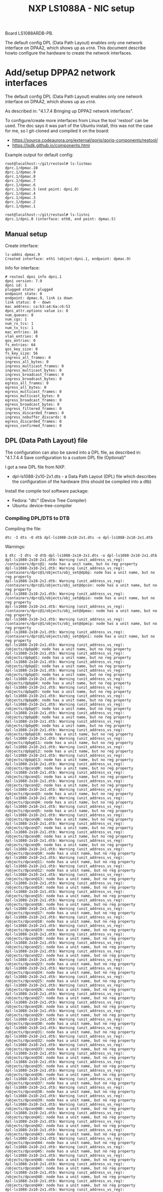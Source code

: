 # -*- fill-column: 76; -*-
#+Title: NXP LS1088A - NIC setup
#+OPTIONS: ^:nil

Board LS1088ARDB-PB.

The default config DPL (Data Path Layout) enables only one network interface on
DPAA2, which shows up as =eth0=. This document describe howto configure the
hardware to create the network interfaces.

* Add/setup DPPA2 network interfaces

The default config DPL (Data Path Layout) enables only one network interface
on DPAA2, which shows up as =eth0=.

As described in: "4.1.7.4 Bringing up DPPA2 network interfaces".

To configure/create more interfaces from Linux the tool 'restool' can be
used.  The doc says it was part of the Ubuntu install, this was not the case
for me, so I git-cloned and compiled it on the board:
 - https://source.codeaurora.org/external/qoriq/qoriq-components/restool/
 - https://lsdk.github.io/components.html

Example output for default config:
#+begin_example
root@localhost:~/git/restool# ls-listmac 
dprc.1/dpmac.10 
dprc.1/dpmac.9 
dprc.1/dpmac.8 
dprc.1/dpmac.7 
dprc.1/dpmac.6 
dprc.1/dpmac.5 (end point: dpni.0)
dprc.1/dpmac.4 
dprc.1/dpmac.3 
dprc.1/dpmac.2 
dprc.1/dpmac.1 

root@localhost:~/git/restool# ls-listni  
dprc.1/dpni.0 (interface: eth0, end point: dpmac.5)
#+end_example

** Manual setup

Create interface:
#+begin_example
ls-addni dpmac.9
Created interface: eth1 (object:dpni.1, endpoint: dpmac.9)
#+end_example

Info for interface:
#+begin_example
# restool dpni info dpni.1
dpni version: 7.9
dpni id: 1
plugged state: plugged
endpoint state: 0
endpoint: dpmac.9, link is down
link status: 0 - down
mac address: ca:b3:a4:6a:c6:53
dpni_attr.options value is: 0
num_queues: 8
num_cgs: 1
num_rx_tcs: 1
num_tx_tcs: 1
mac_entries: 16
vlan_entries: 0
qos_entries: 0
fs_entries: 64
qos_key_size: 0
fs_key_size: 56
ingress_all_frames: 0
ingress_all_bytes: 0
ingress_multicast_frames: 0
ingress_multicast_bytes: 0
ingress_broadcast_frames: 0
ingress_broadcast_bytes: 0
egress_all_frames: 0
egress_all_bytes: 0
egress_multicast_frames: 0
egress_multicast_bytes: 0
egress_broadcast_frames: 0
egress_broadcast_bytes: 0
ingress_filtered_frames: 0
ingress_discarded_frames: 0
ingress_nobuffer_discards: 0
egress_discarded_frames: 0
egress_confirmed_frames: 0
#+end_example

** DPL (Data Path Layout) file

The configuration can also be saved into a DPL file, as described in:
"4.1.7.4.4 Save configuration to a custom DPL file (Optional)"

I got a new DPL file from NXP.
- dpl-ls1088-2x10-2x1.dts - a Data Path Layout (DPL) file which describes
  the configuration of the hardware (this should be compiled into a dtb)

Install the compile tool software package:
- Fedora: "dtc" (Device Tree Compiler)
- Ubuntu: device-tree-compiler

*** Compiling DPL/DTS to DTB

Compiling the file:

#+begin_example
dtc -I dts -O dtb dpl-ls1088-2x10-2x1.dts -o dpl-ls1088-2x10-2x1.dtb
#+end_example

Warnings:
#+begin_example
$ dtc -I dts -O dtb dpl-ls1088-2x10-2x1.dts -o dpl-ls1088-2x10-2x1.dtb
dpl-ls1088-2x10-2x1.dtb: Warning (unit_address_vs_reg): /containers/dprc@1: node has a unit name, but no reg property
dpl-ls1088-2x10-2x1.dtb: Warning (unit_address_vs_reg): /containers/dprc@1/objects/obj_set@dpbp: node has a unit name, but no reg property
dpl-ls1088-2x10-2x1.dtb: Warning (unit_address_vs_reg): /containers/dprc@1/objects/obj_set@dpcon: node has a unit name, but no reg property
dpl-ls1088-2x10-2x1.dtb: Warning (unit_address_vs_reg): /containers/dprc@1/objects/obj_set@dpio: node has a unit name, but no reg property
dpl-ls1088-2x10-2x1.dtb: Warning (unit_address_vs_reg): /containers/dprc@1/objects/obj_set@dpmac: node has a unit name, but no reg property
dpl-ls1088-2x10-2x1.dtb: Warning (unit_address_vs_reg): /containers/dprc@1/objects/obj_set@dpmcp: node has a unit name, but no reg property
dpl-ls1088-2x10-2x1.dtb: Warning (unit_address_vs_reg): /containers/dprc@1/objects/obj_set@dpni: node has a unit name, but no reg property
dpl-ls1088-2x10-2x1.dtb: Warning (unit_address_vs_reg): /objects/dpbp@0: node has a unit name, but no reg property
dpl-ls1088-2x10-2x1.dtb: Warning (unit_address_vs_reg): /objects/dpbp@1: node has a unit name, but no reg property
dpl-ls1088-2x10-2x1.dtb: Warning (unit_address_vs_reg): /objects/dpbp@2: node has a unit name, but no reg property
dpl-ls1088-2x10-2x1.dtb: Warning (unit_address_vs_reg): /objects/dpbp@3: node has a unit name, but no reg property
dpl-ls1088-2x10-2x1.dtb: Warning (unit_address_vs_reg): /objects/dpbp@4: node has a unit name, but no reg property
dpl-ls1088-2x10-2x1.dtb: Warning (unit_address_vs_reg): /objects/dpbp@5: node has a unit name, but no reg property
dpl-ls1088-2x10-2x1.dtb: Warning (unit_address_vs_reg): /objects/dpbp@6: node has a unit name, but no reg property
dpl-ls1088-2x10-2x1.dtb: Warning (unit_address_vs_reg): /objects/dpbp@7: node has a unit name, but no reg property
dpl-ls1088-2x10-2x1.dtb: Warning (unit_address_vs_reg): /objects/dpbp@8: node has a unit name, but no reg property
dpl-ls1088-2x10-2x1.dtb: Warning (unit_address_vs_reg): /objects/dpbp@9: node has a unit name, but no reg property
dpl-ls1088-2x10-2x1.dtb: Warning (unit_address_vs_reg): /objects/dpbp@10: node has a unit name, but no reg property
dpl-ls1088-2x10-2x1.dtb: Warning (unit_address_vs_reg): /objects/dpbp@11: node has a unit name, but no reg property
dpl-ls1088-2x10-2x1.dtb: Warning (unit_address_vs_reg): /objects/dpbp@12: node has a unit name, but no reg property
dpl-ls1088-2x10-2x1.dtb: Warning (unit_address_vs_reg): /objects/dpbp@13: node has a unit name, but no reg property
dpl-ls1088-2x10-2x1.dtb: Warning (unit_address_vs_reg): /objects/dpcon@0: node has a unit name, but no reg property
dpl-ls1088-2x10-2x1.dtb: Warning (unit_address_vs_reg): /objects/dpcon@1: node has a unit name, but no reg property
dpl-ls1088-2x10-2x1.dtb: Warning (unit_address_vs_reg): /objects/dpcon@2: node has a unit name, but no reg property
dpl-ls1088-2x10-2x1.dtb: Warning (unit_address_vs_reg): /objects/dpcon@3: node has a unit name, but no reg property
dpl-ls1088-2x10-2x1.dtb: Warning (unit_address_vs_reg): /objects/dpcon@4: node has a unit name, but no reg property
dpl-ls1088-2x10-2x1.dtb: Warning (unit_address_vs_reg): /objects/dpcon@5: node has a unit name, but no reg property
dpl-ls1088-2x10-2x1.dtb: Warning (unit_address_vs_reg): /objects/dpcon@6: node has a unit name, but no reg property
dpl-ls1088-2x10-2x1.dtb: Warning (unit_address_vs_reg): /objects/dpcon@7: node has a unit name, but no reg property
dpl-ls1088-2x10-2x1.dtb: Warning (unit_address_vs_reg): /objects/dpcon@8: node has a unit name, but no reg property
dpl-ls1088-2x10-2x1.dtb: Warning (unit_address_vs_reg): /objects/dpcon@9: node has a unit name, but no reg property
dpl-ls1088-2x10-2x1.dtb: Warning (unit_address_vs_reg): /objects/dpcon@10: node has a unit name, but no reg property
dpl-ls1088-2x10-2x1.dtb: Warning (unit_address_vs_reg): /objects/dpcon@11: node has a unit name, but no reg property
dpl-ls1088-2x10-2x1.dtb: Warning (unit_address_vs_reg): /objects/dpcon@12: node has a unit name, but no reg property
dpl-ls1088-2x10-2x1.dtb: Warning (unit_address_vs_reg): /objects/dpcon@13: node has a unit name, but no reg property
dpl-ls1088-2x10-2x1.dtb: Warning (unit_address_vs_reg): /objects/dpcon@14: node has a unit name, but no reg property
dpl-ls1088-2x10-2x1.dtb: Warning (unit_address_vs_reg): /objects/dpcon@15: node has a unit name, but no reg property
dpl-ls1088-2x10-2x1.dtb: Warning (unit_address_vs_reg): /objects/dpcon@16: node has a unit name, but no reg property
dpl-ls1088-2x10-2x1.dtb: Warning (unit_address_vs_reg): /objects/dpcon@17: node has a unit name, but no reg property
dpl-ls1088-2x10-2x1.dtb: Warning (unit_address_vs_reg): /objects/dpcon@18: node has a unit name, but no reg property
dpl-ls1088-2x10-2x1.dtb: Warning (unit_address_vs_reg): /objects/dpcon@19: node has a unit name, but no reg property
dpl-ls1088-2x10-2x1.dtb: Warning (unit_address_vs_reg): /objects/dpcon@20: node has a unit name, but no reg property
dpl-ls1088-2x10-2x1.dtb: Warning (unit_address_vs_reg): /objects/dpcon@21: node has a unit name, but no reg property
dpl-ls1088-2x10-2x1.dtb: Warning (unit_address_vs_reg): /objects/dpcon@22: node has a unit name, but no reg property
dpl-ls1088-2x10-2x1.dtb: Warning (unit_address_vs_reg): /objects/dpcon@23: node has a unit name, but no reg property
dpl-ls1088-2x10-2x1.dtb: Warning (unit_address_vs_reg): /objects/dpcon@24: node has a unit name, but no reg property
dpl-ls1088-2x10-2x1.dtb: Warning (unit_address_vs_reg): /objects/dpcon@25: node has a unit name, but no reg property
dpl-ls1088-2x10-2x1.dtb: Warning (unit_address_vs_reg): /objects/dpcon@26: node has a unit name, but no reg property
dpl-ls1088-2x10-2x1.dtb: Warning (unit_address_vs_reg): /objects/dpcon@27: node has a unit name, but no reg property
dpl-ls1088-2x10-2x1.dtb: Warning (unit_address_vs_reg): /objects/dpcon@28: node has a unit name, but no reg property
dpl-ls1088-2x10-2x1.dtb: Warning (unit_address_vs_reg): /objects/dpcon@29: node has a unit name, but no reg property
dpl-ls1088-2x10-2x1.dtb: Warning (unit_address_vs_reg): /objects/dpcon@30: node has a unit name, but no reg property
dpl-ls1088-2x10-2x1.dtb: Warning (unit_address_vs_reg): /objects/dpcon@31: node has a unit name, but no reg property
dpl-ls1088-2x10-2x1.dtb: Warning (unit_address_vs_reg): /objects/dpcon@32: node has a unit name, but no reg property
dpl-ls1088-2x10-2x1.dtb: Warning (unit_address_vs_reg): /objects/dpcon@33: node has a unit name, but no reg property
dpl-ls1088-2x10-2x1.dtb: Warning (unit_address_vs_reg): /objects/dpcon@34: node has a unit name, but no reg property
dpl-ls1088-2x10-2x1.dtb: Warning (unit_address_vs_reg): /objects/dpcon@35: node has a unit name, but no reg property
dpl-ls1088-2x10-2x1.dtb: Warning (unit_address_vs_reg): /objects/dpcon@36: node has a unit name, but no reg property
dpl-ls1088-2x10-2x1.dtb: Warning (unit_address_vs_reg): /objects/dpcon@37: node has a unit name, but no reg property
dpl-ls1088-2x10-2x1.dtb: Warning (unit_address_vs_reg): /objects/dpcon@38: node has a unit name, but no reg property
dpl-ls1088-2x10-2x1.dtb: Warning (unit_address_vs_reg): /objects/dpcon@39: node has a unit name, but no reg property
dpl-ls1088-2x10-2x1.dtb: Warning (unit_address_vs_reg): /objects/dpcon@40: node has a unit name, but no reg property
dpl-ls1088-2x10-2x1.dtb: Warning (unit_address_vs_reg): /objects/dpcon@41: node has a unit name, but no reg property
dpl-ls1088-2x10-2x1.dtb: Warning (unit_address_vs_reg): /objects/dpcon@42: node has a unit name, but no reg property
dpl-ls1088-2x10-2x1.dtb: Warning (unit_address_vs_reg): /objects/dpcon@43: node has a unit name, but no reg property
dpl-ls1088-2x10-2x1.dtb: Warning (unit_address_vs_reg): /objects/dpcon@44: node has a unit name, but no reg property
dpl-ls1088-2x10-2x1.dtb: Warning (unit_address_vs_reg): /objects/dpcon@45: node has a unit name, but no reg property
dpl-ls1088-2x10-2x1.dtb: Warning (unit_address_vs_reg): /objects/dpcon@46: node has a unit name, but no reg property
dpl-ls1088-2x10-2x1.dtb: Warning (unit_address_vs_reg): /objects/dpcon@47: node has a unit name, but no reg property
dpl-ls1088-2x10-2x1.dtb: Warning (unit_address_vs_reg): /objects/dpcon@48: node has a unit name, but no reg property
dpl-ls1088-2x10-2x1.dtb: Warning (unit_address_vs_reg): /objects/dpcon@49: node has a unit name, but no reg property
dpl-ls1088-2x10-2x1.dtb: Warning (unit_address_vs_reg): /objects/dpcon@50: node has a unit name, but no reg property
dpl-ls1088-2x10-2x1.dtb: Warning (unit_address_vs_reg): /objects/dpcon@51: node has a unit name, but no reg property
dpl-ls1088-2x10-2x1.dtb: Warning (unit_address_vs_reg): /objects/dpcon@52: node has a unit name, but no reg property
dpl-ls1088-2x10-2x1.dtb: Warning (unit_address_vs_reg): /objects/dpcon@53: node has a unit name, but no reg property
dpl-ls1088-2x10-2x1.dtb: Warning (unit_address_vs_reg): /objects/dpcon@54: node has a unit name, but no reg property
dpl-ls1088-2x10-2x1.dtb: Warning (unit_address_vs_reg): /objects/dpcon@55: node has a unit name, but no reg property
dpl-ls1088-2x10-2x1.dtb: Warning (unit_address_vs_reg): /objects/dpcon@56: node has a unit name, but no reg property
dpl-ls1088-2x10-2x1.dtb: Warning (unit_address_vs_reg): /objects/dpcon@57: node has a unit name, but no reg property
dpl-ls1088-2x10-2x1.dtb: Warning (unit_address_vs_reg): /objects/dpcon@58: node has a unit name, but no reg property
dpl-ls1088-2x10-2x1.dtb: Warning (unit_address_vs_reg): /objects/dpcon@59: node has a unit name, but no reg property
dpl-ls1088-2x10-2x1.dtb: Warning (unit_address_vs_reg): /objects/dpcon@60: node has a unit name, but no reg property
dpl-ls1088-2x10-2x1.dtb: Warning (unit_address_vs_reg): /objects/dpcon@61: node has a unit name, but no reg property
dpl-ls1088-2x10-2x1.dtb: Warning (unit_address_vs_reg): /objects/dpcon@62: node has a unit name, but no reg property
dpl-ls1088-2x10-2x1.dtb: Warning (unit_address_vs_reg): /objects/dpcon@63: node has a unit name, but no reg property
dpl-ls1088-2x10-2x1.dtb: Warning (unit_address_vs_reg): /objects/dpcon@64: node has a unit name, but no reg property
dpl-ls1088-2x10-2x1.dtb: Warning (unit_address_vs_reg): /objects/dpcon@65: node has a unit name, but no reg property
dpl-ls1088-2x10-2x1.dtb: Warning (unit_address_vs_reg): /objects/dpcon@66: node has a unit name, but no reg property
dpl-ls1088-2x10-2x1.dtb: Warning (unit_address_vs_reg): /objects/dpcon@67: node has a unit name, but no reg property
dpl-ls1088-2x10-2x1.dtb: Warning (unit_address_vs_reg): /objects/dpcon@68: node has a unit name, but no reg property
dpl-ls1088-2x10-2x1.dtb: Warning (unit_address_vs_reg): /objects/dpcon@69: node has a unit name, but no reg property
dpl-ls1088-2x10-2x1.dtb: Warning (unit_address_vs_reg): /objects/dpcon@70: node has a unit name, but no reg property
dpl-ls1088-2x10-2x1.dtb: Warning (unit_address_vs_reg): /objects/dpcon@71: node has a unit name, but no reg property
dpl-ls1088-2x10-2x1.dtb: Warning (unit_address_vs_reg): /objects/dpcon@72: node has a unit name, but no reg property
dpl-ls1088-2x10-2x1.dtb: Warning (unit_address_vs_reg): /objects/dpcon@73: node has a unit name, but no reg property
dpl-ls1088-2x10-2x1.dtb: Warning (unit_address_vs_reg): /objects/dpcon@74: node has a unit name, but no reg property
dpl-ls1088-2x10-2x1.dtb: Warning (unit_address_vs_reg): /objects/dpcon@75: node has a unit name, but no reg property
dpl-ls1088-2x10-2x1.dtb: Warning (unit_address_vs_reg): /objects/dpcon@76: node has a unit name, but no reg property
dpl-ls1088-2x10-2x1.dtb: Warning (unit_address_vs_reg): /objects/dpcon@77: node has a unit name, but no reg property
dpl-ls1088-2x10-2x1.dtb: Warning (unit_address_vs_reg): /objects/dpcon@78: node has a unit name, but no reg property
dpl-ls1088-2x10-2x1.dtb: Warning (unit_address_vs_reg): /objects/dpcon@79: node has a unit name, but no reg property
dpl-ls1088-2x10-2x1.dtb: Warning (unit_address_vs_reg): /objects/dpcon@80: node has a unit name, but no reg property
dpl-ls1088-2x10-2x1.dtb: Warning (unit_address_vs_reg): /objects/dpcon@81: node has a unit name, but no reg property
dpl-ls1088-2x10-2x1.dtb: Warning (unit_address_vs_reg): /objects/dpio@0: node has a unit name, but no reg property
dpl-ls1088-2x10-2x1.dtb: Warning (unit_address_vs_reg): /objects/dpio@1: node has a unit name, but no reg property
dpl-ls1088-2x10-2x1.dtb: Warning (unit_address_vs_reg): /objects/dpio@2: node has a unit name, but no reg property
dpl-ls1088-2x10-2x1.dtb: Warning (unit_address_vs_reg): /objects/dpio@3: node has a unit name, but no reg property
dpl-ls1088-2x10-2x1.dtb: Warning (unit_address_vs_reg): /objects/dpio@4: node has a unit name, but no reg property
dpl-ls1088-2x10-2x1.dtb: Warning (unit_address_vs_reg): /objects/dpio@5: node has a unit name, but no reg property
dpl-ls1088-2x10-2x1.dtb: Warning (unit_address_vs_reg): /objects/dpio@6: node has a unit name, but no reg property
dpl-ls1088-2x10-2x1.dtb: Warning (unit_address_vs_reg): /objects/dpio@7: node has a unit name, but no reg property
dpl-ls1088-2x10-2x1.dtb: Warning (unit_address_vs_reg): /objects/dpmac@1: node has a unit name, but no reg property
dpl-ls1088-2x10-2x1.dtb: Warning (unit_address_vs_reg): /objects/dpmac@2: node has a unit name, but no reg property
dpl-ls1088-2x10-2x1.dtb: Warning (unit_address_vs_reg): /objects/dpmac@3: node has a unit name, but no reg property
dpl-ls1088-2x10-2x1.dtb: Warning (unit_address_vs_reg): /objects/dpmac@4: node has a unit name, but no reg property
dpl-ls1088-2x10-2x1.dtb: Warning (unit_address_vs_reg): /objects/dpmac@5: node has a unit name, but no reg property
dpl-ls1088-2x10-2x1.dtb: Warning (unit_address_vs_reg): /objects/dpmac@6: node has a unit name, but no reg property
dpl-ls1088-2x10-2x1.dtb: Warning (unit_address_vs_reg): /objects/dpmac@7: node has a unit name, but no reg property
dpl-ls1088-2x10-2x1.dtb: Warning (unit_address_vs_reg): /objects/dpmac@8: node has a unit name, but no reg property
dpl-ls1088-2x10-2x1.dtb: Warning (unit_address_vs_reg): /objects/dpmcp@1: node has a unit name, but no reg property
dpl-ls1088-2x10-2x1.dtb: Warning (unit_address_vs_reg): /objects/dpmcp@2: node has a unit name, but no reg property
dpl-ls1088-2x10-2x1.dtb: Warning (unit_address_vs_reg): /objects/dpmcp@3: node has a unit name, but no reg property
dpl-ls1088-2x10-2x1.dtb: Warning (unit_address_vs_reg): /objects/dpmcp@4: node has a unit name, but no reg property
dpl-ls1088-2x10-2x1.dtb: Warning (unit_address_vs_reg): /objects/dpmcp@5: node has a unit name, but no reg property
dpl-ls1088-2x10-2x1.dtb: Warning (unit_address_vs_reg): /objects/dpmcp@6: node has a unit name, but no reg property
dpl-ls1088-2x10-2x1.dtb: Warning (unit_address_vs_reg): /objects/dpmcp@7: node has a unit name, but no reg property
dpl-ls1088-2x10-2x1.dtb: Warning (unit_address_vs_reg): /objects/dpmcp@8: node has a unit name, but no reg property
dpl-ls1088-2x10-2x1.dtb: Warning (unit_address_vs_reg): /objects/dpmcp@9: node has a unit name, but no reg property
dpl-ls1088-2x10-2x1.dtb: Warning (unit_address_vs_reg): /objects/dpmcp@10: node has a unit name, but no reg property
dpl-ls1088-2x10-2x1.dtb: Warning (unit_address_vs_reg): /objects/dpmcp@11: node has a unit name, but no reg property
dpl-ls1088-2x10-2x1.dtb: Warning (unit_address_vs_reg): /objects/dpmcp@12: node has a unit name, but no reg property
dpl-ls1088-2x10-2x1.dtb: Warning (unit_address_vs_reg): /objects/dpmcp@13: node has a unit name, but no reg property
dpl-ls1088-2x10-2x1.dtb: Warning (unit_address_vs_reg): /objects/dpmcp@14: node has a unit name, but no reg property
dpl-ls1088-2x10-2x1.dtb: Warning (unit_address_vs_reg): /objects/dpmcp@15: node has a unit name, but no reg property
dpl-ls1088-2x10-2x1.dtb: Warning (unit_address_vs_reg): /objects/dpmcp@16: node has a unit name, but no reg property
dpl-ls1088-2x10-2x1.dtb: Warning (unit_address_vs_reg): /objects/dpmcp@17: node has a unit name, but no reg property
dpl-ls1088-2x10-2x1.dtb: Warning (unit_address_vs_reg): /objects/dpmcp@18: node has a unit name, but no reg property
dpl-ls1088-2x10-2x1.dtb: Warning (unit_address_vs_reg): /objects/dpmcp@19: node has a unit name, but no reg property
dpl-ls1088-2x10-2x1.dtb: Warning (unit_address_vs_reg): /objects/dpmcp@20: node has a unit name, but no reg property
dpl-ls1088-2x10-2x1.dtb: Warning (unit_address_vs_reg): /objects/dpmcp@21: node has a unit name, but no reg property
dpl-ls1088-2x10-2x1.dtb: Warning (unit_address_vs_reg): /objects/dpmcp@22: node has a unit name, but no reg property
dpl-ls1088-2x10-2x1.dtb: Warning (unit_address_vs_reg): /objects/dpmcp@23: node has a unit name, but no reg property
dpl-ls1088-2x10-2x1.dtb: Warning (unit_address_vs_reg): /objects/dpmcp@24: node has a unit name, but no reg property
dpl-ls1088-2x10-2x1.dtb: Warning (unit_address_vs_reg): /objects/dpmcp@25: node has a unit name, but no reg property
dpl-ls1088-2x10-2x1.dtb: Warning (unit_address_vs_reg): /objects/dpmcp@26: node has a unit name, but no reg property
dpl-ls1088-2x10-2x1.dtb: Warning (unit_address_vs_reg): /objects/dpmcp@27: node has a unit name, but no reg property
dpl-ls1088-2x10-2x1.dtb: Warning (unit_address_vs_reg): /objects/dpmcp@28: node has a unit name, but no reg property
dpl-ls1088-2x10-2x1.dtb: Warning (unit_address_vs_reg): /objects/dpmcp@29: node has a unit name, but no reg property
dpl-ls1088-2x10-2x1.dtb: Warning (unit_address_vs_reg): /objects/dpmcp@30: node has a unit name, but no reg property
dpl-ls1088-2x10-2x1.dtb: Warning (unit_address_vs_reg): /objects/dpmcp@31: node has a unit name, but no reg property
dpl-ls1088-2x10-2x1.dtb: Warning (unit_address_vs_reg): /objects/dpmcp@32: node has a unit name, but no reg property
dpl-ls1088-2x10-2x1.dtb: Warning (unit_address_vs_reg): /objects/dpni@0: node has a unit name, but no reg property
dpl-ls1088-2x10-2x1.dtb: Warning (unit_address_vs_reg): /objects/dpni@1: node has a unit name, but no reg property
dpl-ls1088-2x10-2x1.dtb: Warning (unit_address_vs_reg): /objects/dpni@2: node has a unit name, but no reg property
dpl-ls1088-2x10-2x1.dtb: Warning (unit_address_vs_reg): /objects/dpni@3: node has a unit name, but no reg property
dpl-ls1088-2x10-2x1.dtb: Warning (unit_address_vs_reg): /connections/connection@1: node has a unit name, but no reg property
dpl-ls1088-2x10-2x1.dtb: Warning (unit_address_vs_reg): /connections/connection@2: node has a unit name, but no reg property
dpl-ls1088-2x10-2x1.dtb: Warning (unit_address_vs_reg): /connections/connection@3: node has a unit name, but no reg property
dpl-ls1088-2x10-2x1.dtb: Warning (unit_address_vs_reg): /connections/connection@4: node has a unit name, but no reg property
#+end_example

*** Loading DPL

The DPL file can be flashed onto the board and used to boot to Linux.

Reset board and "break" in U-Boot.

Copied these files over to board /boot/ partition (but I don't know howto
access and load these files during U-boot). The contents of the SD-card MMC
device can be listed via command: =ext4ls mmc 0:2=.

Setup network:
#+begin_example
setenv serverip 192.168.42.3
setenv ipaddr 192.168.42.10
setenv netmask 255.255.255.0
saveenv
#+end_example

Setup on TFTP server on 192.168.42.3 in /var/lib/tftpboot.

Start service:
#+begin_example
sudo systemctl start tftp.service
#+end_example

Loading via TFTP fails:
#+begin_example
printenv ethact
ethact=DPMAC1@xgmii
setenv serverip 192.168.42.3
tftp 0x80010000 dpl-ls1088-2x10-2x1.dtb
Using DPMAC1@xgmii device
TFTP from server 192.168.42.3; our IP address is 192.168.42.10
Filename 'hello.txt'.
Load address: 0x80010000
Loading: *
ARP Retry count exceeded; starting again
#+end_example

The port chosen for the connection to the TFTP server dictates the value of
the 'ethact' u-boot variable. For example, if using the MAC1, the ethact is
DPMAC1@xgmii. If wanting to use MAC5 the port is DPMAC5@qsgmii.

Loading via TFTP fails:
#+begin_example
setenv ethact DPMAC5@qsgmii
setenv serverip 192.168.42.3
tftp 0x80010000 dpl-ls1088-2x10-2x1.dtb
#+end_example

After loading use the NXP/freescale command 'fsl_mc' to apply the data path
layout (DPL):
#+begin_example
=> fsl_mc apply dpl 0x80010000
fsl-mc: Deploying data path layout ... SUCCESS
#+end_example

*** Issue: DPL setup gone after reboot

When I reboot/power-cycle the board the DPL setup is gone.


